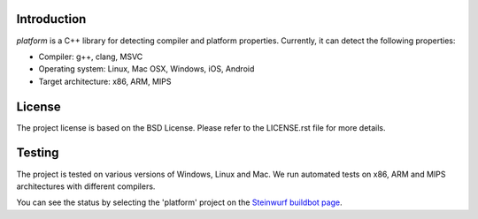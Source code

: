 Introduction
------------
*platform* is a C++ library for detecting compiler and platform properties.
Currently, it can detect the following properties:

- Compiler: g++, clang, MSVC
- Operating system: Linux, Mac OSX, Windows, iOS, Android
- Target architecture: x86, ARM, MIPS

.. image:: http://buildbot.steinwurf.dk/svgstatus?project=platform
    :target: http://buildbot.steinwurf.dk/stats?projects=platform

License
-------
The project license is based on the BSD License. Please refer to the LICENSE.rst
file for more details.

Testing
-------
The project is tested on various versions of Windows, Linux and Mac. We run
automated tests on x86, ARM and MIPS architectures with different compilers.

You can see the status by selecting the 'platform' project on the
`Steinwurf buildbot page <http://buildbot.steinwurf.dk:12344/>`_.

